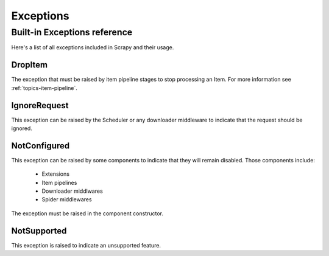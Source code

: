 .. _topics-exceptions:

==========
Exceptions
==========

.. module:: scrapy.core.exceptions
   :synopsis: Core exceptions

.. _topics-exceptions-ref:

Built-in Exceptions reference
=============================

Here's a list of all exceptions included in Scrapy and their usage.

DropItem
--------

.. exception:: DropItem

The exception that must be raised by item pipeline stages to stop processing an
Item. For more information see :ref:`topics-item-pipeline`.

IgnoreRequest
-------------

.. exception:: IgnoreRequest

This exception can be raised by the Scheduler or any downloader middleware to
indicate that the request should be ignored.

NotConfigured
-------------

.. exception:: NotConfigured

This exception can be raised by some components to indicate that they will
remain disabled. Those components include:

 * Extensions
 * Item pipelines
 * Downloader middlwares
 * Spider middlewares

The exception must be raised in the component constructor.

NotSupported
------------

.. exception:: NotSupported

This exception is raised to indicate an unsupported feature.

